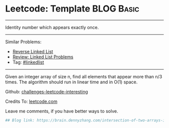 * Leetcode: Template                                              :BLOG:Basic:
#+STARTUP: showeverything
#+OPTIONS: toc:nil \n:t ^:nil creator:nil d:nil
:PROPERTIES:
:type:     misc
:END:
---------------------------------------------------------------------
Identity number which appears exactly once.
---------------------------------------------------------------------
Similar Problems:
- [[https://brain.dennyzhang.com/reverse-linked-list][Reverse Linked List]]
- [[https://brain.dennyzhang.com/review-linkedlist][Review: Linked List Problems]]
- Tag: [[https://brain.dennyzhang.com/tag/linkedlist][#linkedlist]]
---------------------------------------------------------------------
Given an integer array of size n, find all elements that appear more than n/3 times. The algorithm should run in linear time and in O(1) space.

Github: [[url-external:https://github.com/DennyZhang/challenges-leetcode-interesting/tree/master/intersection-of-two-arrays-ii][challenges-leetcode-interesting]]

Credits To: [[url-external:https://leetcode.com/problems/intersection-of-two-arrays-ii/description/][leetcode.com]]

Leave me comments, if you have better ways to solve.

#+BEGIN_SRC python
## Blog link: https://brain.dennyzhang.com/intersection-of-two-arrays-ii

#+END_SRC
